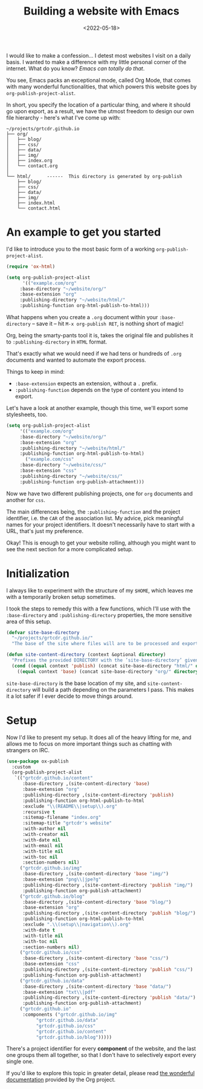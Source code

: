 #+title:    Building a website with Emacs
#+date:     <2022-05-18>
#+filetags: :emacs:
#+property: header-args:emacs-lisp :eval no-export

I would like to make a confession... I detest most websites I visit on
a daily basis. I wanted to make a difference with my little personal
corner of the internet. What do you know? /Emacs can totally do that/.

You see, Emacs packs an exceptional mode, called Org Mode, that comes
with many wonderful functionalities, that which powers this website
goes by ~org-publish-project-alist~.

In short, you specify the location of a particular thing, and where it
should go upon export, as a result, we have the utmost freedom to
design our own file hierarchy - here's what I've come up with:

#+begin_example
~/projects/grtcdr.github.io
├── org/
│   ├── blog/
│   ├── css/
│   ├── data/
│   ├── img/
│   ├── index.org
│   └── contact.org
│
└── html/      ------  This directory is generated by org-publish
    ├── blog/
    ├── css/
    ├── data/
    ├── img/
    ├── index.html
    └── contact.html
#+end_example

* An example to get you started
:PROPERTIES:
:CUSTOM_ID: getting-started
:END:

I'd like to introduce you to the most basic form of a working ~org-publish-project-alist~.

#+begin_src emacs-lisp
(require 'ox-html)

(setq org-publish-project-alist
      '(("example.com/org"
	 :base-directory "~/website/org/"
	 :base-extension "org"
	 :publishing-directory "~/website/html/"
	 :publishing-function org-html-publish-to-html)))
#+end_src

What happens when you create a =.org= document within your
=:base-directory= -- save it -- hit =M-x org-publish RET=, is nothing
short of magic!

Org, being the smarty-pants tool it is, takes the original file and
publishes it to =:publishing-directory= in =HTML= format.

That's exactly what we would need if we had tens or hundreds of =.org=
documents and wanted to automate the export process.

Things to keep in mind:
+ =:base-extension= expects an extension, without a =.= prefix.
+ =:publishing-function= depends on the type of content you intend to
  export.

Let's have a look at another example, though this time, we'll export
some stylesheets, too.

#+begin_src emacs-lisp
(setq org-publish-project-alist
     '(("example.com/org"
	 :base-directory "~/website/org/"
	 :base-extension "org"
	 :publishing-directory "~/website/html/"
	 :publishing-function org-html-publish-to-html)
       ("example.com/css"
	 :base-directory "~/website/css/"
	 :base-extension "css"
	 :publishing-directory "~/website/css/"
	 :publishing-function org-publish-attachment)))
#+end_src

Now we have two different publishing projects, one for =org= documents
and another for =css=.

The main differences being, the =:publishing-function= and the project
identifier, i.e. the =CAR= of the association list. My advice, pick
meaningful names for your project identifiers. It doesn't necessarily
have to start with a URL, that's just my preference.

Okay! This is enough to get your website rolling, although you might want to
see the next section for a more complicated setup.

* Initialization
:PROPERTIES:
:CUSTOM_ID: initialization
:END:

I always like to experiment with the structure of my =$HOME=, which
leaves me with a temporarily broken setup sometimes.

I took the steps to remedy this with a few functions, which I'll use
with the =:base-directory= and =:publishing-directory= properties, the
more sensitive area of this setup.

#+begin_src emacs-lisp
(defvar site-base-directory
  "~/projects/grtcdr.github.io/"
  "The base of the site where files will are to be processed and exported.")

(defun site-content-directory (context &optional directory)
  "Prefixes the provided DIRECTORY with the ’site-base-directory’ given the CONTEXT."
  (cond ((equal context 'publish) (concat site-base-directory "html/" directory))
	((equal context 'base) (concat site-base-directory "org/" directory))))
#+end_src

=site-base-directory= is the base location of my site, and
=site-content-directory= will build a path depending on the parameters
I pass. This makes it a lot safer if I ever decide to move things
around.

* Setup
:PROPERTIES:
:CUSTOM_ID: setup
:END:

Now I'd like to present my setup. It does all of the heavy lifting for
me, and allows me to focus on more important things such as chatting
with strangers on IRC.

#+begin_src emacs-lisp
(use-package ox-publish
  :custom
  (org-publish-project-alist
   `(("grtcdr.github.io/content"
      :base-directory ,(site-content-directory 'base)
      :base-extension "org"
      :publishing-directory ,(site-content-directory 'publish)
      :publishing-function org-html-publish-to-html
      :exclude "\\(README\\|setup\\).org"
      :recursive t
      :sitemap-filename "index.org"
      :sitemap-title "grtcdr's website"
      :with-author nil
      :with-creator nil
      :with-date nil
      :with-email nil
      :with-title nil
      :with-toc nil
      :section-numbers nil)
     ("grtcdr.github.io/img"
      :base-directory ,(site-content-directory 'base "img/")
      :base-extension "png\\|jpe?g"
      :publishing-directory ,(site-content-directory 'publish "img/")
      :publishing-function org-publish-attachment)
     ("grtcdr.github.io/blog"
      :base-directory ,(site-content-directory 'base "blog/")
      :base-extension "org"
      :publishing-directory ,(site-content-directory 'publish "blog/")
      :publishing-function org-html-publish-to-html
      :exclude ".\\(setup\\|navigation\\).org"
      :with-date t
      :with-title nil
      :with-toc nil
      :section-numbers nil)
     ("grtcdr.github.io/css"
      :base-directory ,(site-content-directory 'base "css/")
      :base-extension "css"
      :publishing-directory ,(site-content-directory 'publish "css/")
      :publishing-function org-publish-attachment)
     ("grtcdr.github.io/data"
      :base-directory ,(site-content-directory 'base "data/")
      :base-extension "txt\\|pdf"
      :publishing-directory ,(site-content-directory 'publish "data/")
      :publishing-function org-publish-attachment)
     ("grtcdr.github.io"
      :components ("grtcdr.github.io/img"
		   "grtcdr.github.io/data"
		   "grtcdr.github.io/css"
		   "grtcdr.github.io/content"
		   "grtcdr.github.io/blog")))))
#+end_src

There's a project identifier for every *component* of the website, and
the last one groups them all together, so that I don't have to
selectively export every single one.

If you'd like to explore this topic in greater detail, please read [[https://orgmode.org/worg/org-tutorials/org-publish-html-tutorial.html][the
wonderful documentation]] provided by the Org project.
